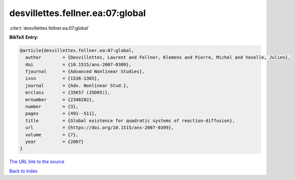 desvillettes.fellner.ea:07:global
=================================

:cite:t:`desvillettes.fellner.ea:07:global`

**BibTeX Entry:**

.. code-block:: bibtex

   @article{desvillettes.fellner.ea:07:global,
     author        = {Desvillettes, Laurent and Fellner, Klemens and Pierre, Michel and Vovelle, Julien},
     doi           = {10.1515/ans-2007-0309},
     fjournal      = {Advanced Nonlinear Studies},
     issn          = {1536-1365},
     journal       = {Adv. Nonlinear Stud.},
     mrclass       = {35K57 (35D05)},
     mrnumber      = {2340282},
     number        = {3},
     pages         = {491--511},
     title         = {Global existence for quadratic systems of reaction-diffusion},
     url           = {https://doi.org/10.1515/ans-2007-0309},
     volume        = {7},
     year          = {2007}
   }

`The URL link to the source <https://doi.org/10.1515/ans-2007-0309>`__


`Back to index <../By-Cite-Keys.html>`__
